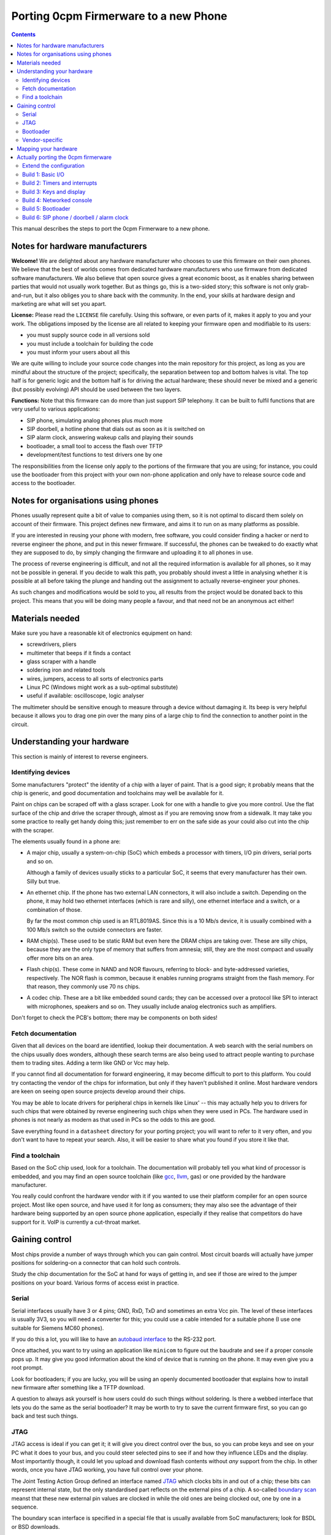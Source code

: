 ======================================
Porting 0cpm Firmerware to a new Phone
======================================

.. contents::

This manual describes the steps to port the 0cpm Firmerware to
a new phone.


Notes for hardware manufacturers
================================

**Welcome!**
We are delighted about any hardware manufacturer who chooses
to use this firmware on their own phones.  We believe that the
best of worlds comes from dedicated hardware manufacturers who
use firmware from dedicated software manufacturers.  We also
believe that open source gives a great economic boost, as it
enables sharing between parties that would not usually work
together.  But as things go, this is a two-sided story; this
software is not only grab-and-run, but it also obliges you to
share back with the community.  In the end, your skills at
hardware design and marketing are what will set you apart.

**License:**
Please read the ``LICENSE`` file carefully.  Using this software,
or even parts of it, makes it apply to you and your work.
The obligations imposed by the license are all related to keeping
your firmware open and modifiable to its users:

* you must supply source code in all versions sold
* you must include a toolchain for building the code
* you must inform your users about all this

We are quite willing to include your source code changes into the
main repository for this project, as long as you are mindful about
the structure of the project; specifically, the separation between
top and bottom halves is vital.  The top half is for generic logic
and the bottom half is for driving the actual hardware; these should
never be mixed and a generic (but possibly evolving) API should be
used between the two layers.

**Functions:**
Note that this firmware can do more than just support SIP
telephony.  It can be built to fulfil functions that are very
useful to various applications:

* SIP phone, simulating analog phones plus *much* more
* SIP doorbell, a hotline phone that dials out as soon as it is switched on
* SIP alarm clock, answering wakeup calls and playing their sounds
* bootloader, a small tool to access the flash over TFTP
* development/test functions to test drivers one by one

The responsibilities from the license only apply to the portions
of the firmware that you are using; for instance, you could use
the bootloader from this project with your own non-phone application
and only have to release source code and access to the bootloader.


Notes for organisations using phones
====================================

Phones usually represent quite a bit of value to companies using
them, so it is not optimal to discard them solely on account of
their firmware.  This project defines new firmware, and aims it
to run on as many platforms as possible.

If you are interested in reusing your phone with modern, free
software, you could consider finding a hacker or nerd to reverse
engineer the phone, and put in this newer firmware.  If successful,
the phones can be tweaked to do exactly what they are supposed to
do, by simply changing the firmware and uploading it to all
phones in use.

The process of reverse engineering is difficult, and not all the
required information is available for all phones, so it may not
be possible in general.  If you decide to walk this path, you
probably should invest a little in analysing whether it is
possible at all before taking the plunge and handing out the
assignment to actually reverse-engineer your phones.

As such changes and modifications would be sold to you, all
results from the project would be donated back to this project.
This means that you will be doing many people a favour, and that
need not be an anonymous act either!


Materials needed
================

Make sure you have a reasonable kit of electronics equipment
on hand:

* screwdrivers, pliers
* multimeter that beeps if it finds a contact
* glass scraper with a handle
* soldering iron and related tools
* wires, jumpers, access to all sorts of electronics parts
* Linux PC (Windows might work as a sub-optimal substitute)
* useful if available: oscilloscope, logic analyser

The multimeter should be sensitive enough to measure through
a device without damaging it.  Its beep is very helpful because
it allows you to drag one pin over the many pins of a large chip
to find the connection to another point in the circuit.


Understanding your hardware
===========================

This section is mainly of interest to reverse engineers.


Identifying devices
-------------------

Some manufacturers "protect" the identity of a chip with a layer
of paint.  That is a good sign; it probably means that the chip
is generic, and good documentation and toolchains may well be
available for it.

Paint on chips can be scraped off with a glass scraper.  Look for
one with a handle to give you more control.  Use the flat surface
of the chip and drive the scraper through, almost as if you are
removing snow from a sidewalk.  It may take you some practice to
really get handy doing this; just remember to err on the safe side
as your could also cut into the chip with the scraper.

The elements usually found in a phone are:

* A major chip, usually a system-on-chip (SoC) which embeds a
  processor with timers, I/O pin drivers, serial ports and so on.

  Although a family of devices usually sticks to a particular SoC,
  it seems that every manufacturer has their own.  Silly but true.

* An ethernet chip.  If the phone has two external LAN connectors,
  it will also include a switch.  Depending on the phone, it may
  hold two ethernet interfaces (which is rare and silly), one
  ethernet interface and a switch, or a combination of those.

  By far the most common chip used is an RTL8019AS.  Since this is
  a 10 Mb/s device, it is usually combined with a 100 Mb/s switch
  so the outside connectors are faster.

* RAM chip(s).  These used to be static RAM but even here the DRAM
  chips are taking over.  These are silly chips, because they are
  the only type of memory that suffers from amnesia; still, they
  are the most compact and usually offer more bits on an area.

* Flash chip(s).  These come in NAND and NOR flavours, referring to
  block- and byte-addressed varieties, respectively.  The NOR flash
  is common, because it enables running programs straight from the
  flash memory.  For that reason, they commonly use 70 ns chips.

* A codec chip.  These are a bit like embedded sound cards; they can
  be accessed over a protocol like SPI to interact with microphones,
  speakers and so on.  They usually include analog electronics such
  as amplifiers.

Don't forget to check the PCB's bottom; there may be components on
both sides!


Fetch documentation
-------------------

Given that all devices on the board are identified, lookup their
documentation.  A web search with the serial numbers on the chips
usually does wonders, although these search terms are also being
used to attract people wanting to purchase them to trading sites.
Adding a term like GND or Vcc may help.

If you cannot find all documentation for forward engineering, it
may become difficult to port to this platform.  You could try
contacting the vendor of the chips for information, but only if
they haven't published it online.  Most hardware vendors are
keen on seeing open source projects develop around their chips.

You may be able to locate drivers for peripheral chips in kernels
like Linux' -- this may actually help you to drivers for such
chips that were obtained by reverse engineering such chips when
they were used in PCs.  The hardware used in phones is not nearly
as modern as that used in PCs so the odds to this are good.

Save everything found in a ``datasheet`` directory for your porting
project; you will want to refer to it very often, and you don't want
to have to repeat your search.  Also, it will be easier to share
what you found if you store it like that.


Find a toolchain
----------------

Based on the SoC chip used, look for a toolchain.  The documentation
will probably tell you what kind of processor is embedded, and you
may find an open source toolchain (like gcc_, llvm_, gas) or one
provided by the hardware manufacturer.

You really could confront the hardware vendor with it if you wanted
to use their platform compiler for an open source project.  Most
like open source, and have used it for long as consumers; they may
also see the advantage of their hardware being supported by an open
source phone application, especially if they realise that competitors
do have support for it.  VoIP is currently a cut-throat market.

.. _gcc : http://gcc.gnu.org/install/specific.html

.. _gas : http://sourceware.org/binutils/docs/as/index.html

.. _llvm : http://llvm.org/



Gaining control
===============

Most chips provide a number of ways through which you can gain control.
Most circuit boards will actually have jumper positions for soldering-on
a connector that can hold such controls.

Study the chip documentation for the SoC at hand for ways of getting in,
and see if those are wired to the jumper positions on your board.
Various forms of access exist in practice.


Serial
------

Serial interfaces usually have 3 or 4 pins; GND, RxD, TxD and
sometimes an extra Vcc pin.  The level of these interfaces is
usually 3V3, so you will need a converter for this; you could
use a cable intended for a suitable phone (I use one suitable
for Siemens MC60 phones).

If you do this a lot, you will like to have an
`autobaud interface`_ to the RS-232 port.

.. _`autobaud interface` : http://spritesmods.com/?art=autobaud&page=1

Once attached, you want to try using an application like
``minicom`` to figure out the baudrate and see if a proper
console pops up.  It may give you good information about the
kind of device that is running on the phone.  It may even
give you a root prompt.

Look for bootloaders; if you are lucky, you will be using an
openly documented bootloader that explains how to install new
firmware after something like a TFTP download.

A question to always ask yourself is how users could do such things
without soldering.  Is there a webbed interface that lets you do
the same as the serial bootloader?  It may be worth to try to save
the current firmware first, so you can go back and test such things.


JTAG
----

JTAG access is ideal if you can get it; it will give you direct
control over the bus, so you can probe keys and see on your PC
what it does to your bus, and you could steer selected pins to
see if and how they influence LEDs and the display.  Most
importantly though, it could let you upload and download flash
contents without *any* support from the chip.  In other words,
once you have JTAG working, you have full control over your phone.

The Joint Testing Action Group defined an interface named JTAG_
which clocks bits in and out of a chip; these bits can represent
internal state, but the only standardised part reflects on the
external pins of a chip.  A so-called `boundary scan`_ meanst that
these new external pin values are clocked in while the old ones
are being clocked out, one by one in a sequence.

.. _JTAG : http://en.wikipedia.org/wiki/Jtag

.. _`boundary scan` : http://en.wikipedia.org/wiki/Boundary_scan

The boundary scan interface is specified in a special file that
is usually available from SoC manufacturers; look for BSDL or
BSD downloads.

Tools like UrJTAG_ and OpenOCD_ can help with these boundary
scans, although JTAG often involves tweaking and takes some
keen attention.  But once you got it working, you should be
ready to go.

Of the two tools, UrJTAG is older and not as actively developed
as OpenOCD is.  OpenOCD has a very clear structure, making it
very easy to work on; but it cannot currently process BSDL
yet (I am working on that, as a matter of fact) which is possible
with UrJTAG.  One problem with BSDL is that the syntax is not
public (sigh!) so parsers, as is the case with UrJTAG, may not
successfully process all BSDL files around.

.. _UrJTAG : http://urjtag.org/

.. _OpenOCD : http://openocd.berlios.de/web/


Bootloader
----------

Some chips have built-in bootloaders that can download code over
a more-or-less standard interface, like serial, I2C or SPI.  This
may take a bit of soldering, but it is actually a very good way
to control your device because it does not need to replace the
contents of your phone's flash memory.

Depending on the bootloader, you would need to setup a suitable
access for code from your PC to the booting device.  For instance,
Texas Instruments' TMS320VC55xx devices can boot from I2C EEPROMs
attached to the right pins; you could setup an interface to match
Linux' ``i2c-parport`` interface as documented in the
``Documentation/i2c/busses/i2c-parport`` file in the kernel sources.


Vendor-specific
---------------

Vendors sometimes develop their own connectors for development and
debugging.  Although these certaintly give a lot of control, some
are very expensive.  Usually, cheaper alternatives are available
if you have enough determination.



Mapping your hardware
=====================

You should figure out how all the buttons, LEDs and LCD connections
are wired in your phone.  It is not important to know each resistor
and capacitor in the path, but be aware that your multimeter may not
beep if it finds a connection through a buffering resistor.  Also,
you may have to figure out how to measure through driving transistors.

Even if you need to be mindful of such analog helper components,
what you are looking for is a map of the logic connections between
your SoC and the I/O facilities of your phone.  This may involve
flipflops selected by certain addresses, a scanning matrix for the
keyboard, and so on.

You will also want to find out how the chip-select lines of the
various chips on your board are triggered.  This will help to
establish where Flash, RAM and so on are located in the memory
map of your SoC.

Finally, find out how the codec and/or the microphones and speakers
are driven.  This will determine how you should drive sound.


Actually porting the 0cpm firmerware
====================================

Creating a port of the firmware should take minimal effort; that is,
all that was possible to guide you in a generic sense has been done
in the firmerware.

Save all the binary intermediate results if they work, as well as any
intermediate forms such as ELF or COFF files and source; if everything
breaks down it is good to be able to reconstruct earlier results and
decide whether the problem is related to hardware or your firmware.
This could have stopped me from going insane, if only I had realised
it in time ``;-)``


Extend the configuration
------------------------

TODO


Build 1: Basic I/O
------------------

In ``make menuconfig``, select the firmware function ``Test switch / light``
that will toggle the message light that is usually present on phones
in response to the hook contact.

To build this, you would normally have to write simple I/O facilities.
You would need to read the hook contact to implement
``bottom_phone_is_offhook()`` and you would need to output a bit for
``bottom_led_set()``.  If you care to play with it, update the file
``src/function/develtest/switch2led.c`` but be sure to recover the original
before you submit your owrk.

If this works, you know that you have full control over the device,
and that you have a working toolchain going all the way into the
phone. *Congratulations!*


Build 2: Timers and interrupts
------------------------------

In ``make menuconfig``, select the firmware function ``Test timer interrupts``
that will setup a timer and respond to interrupts every 0,5 second by
togging the message LED.

To build this, you would normally have to write a timer setup and
interrupt service routine to handle ``bottom_time()`` and
``bottom_set_timer_set()`` --do not forget to return the old setting for
the latter-- in addition to the previously written ``bottom_led_set()``
function.  If you care to play with it, edit
``src/function/develtest/timer2led.c`` but be sure to recover the original
before you submit your work.

If this works, you are handling interrupts and you can do time calculations
as well as setup timers.  The complexities of timer queues and interrupt
handling is further arranged in the top half.


Build 3: Keys and display
-------------------------

In ``make menuconfig``, select the firmware function ``Test keyboard / display``
that will scan the keyboard and write its findings to the display.

TODO: To build this, you would normally have to write a timer setup and
interrupt service routine to handle ``bottom_time()`` and
``bottom_set_timer_set()`` --do not forget to return the old setting for
the latter-- in addition to the previously written ``bottom_led_set()``
function.  If you care to play with it, edit
``src/function/develtest/keys2display.c`` but be sure to recover the original
before you submit your work.

If this works, you are able to scan keys and write texts on the display.


Build 4: Networked console
--------------------------

In ``make menuconfig``, select the firmware function ``Test network``
that will provide an LLC-based console over ethernet.

TODO: To build this, you would normally have to write a timer setup and
interrupt service routine to handle ``bottom_time()`` and
``bottom_set_timer_set()`` --do not forget to return the old setting for
the latter-- in addition to the previously written ``bottom_led_set()``
function.  If you care to play with it, edit
``src/function/develtest/keys2display.c`` but be sure to recover the original
before you submit your work.

If this works, you are able to use the network; your next build would
be the bootloader, which is the first real application that goes beyond
developer toys.


Build 5: Bootloader
-------------------

This is the first firmware function that actually reflects a useful
application.  The bootloader sets up an IP4 local address using IP4LL,
and at that address runs a TFTP server that reveals the contents of
flash memory.  While the bootloader is active, it will support LAN
access to the flash memory, even for writing.  Your best bet would be
to first download the entire contents of flash, of course.

Note that the bootloader will only run as long as the phone is off-hook;
if it is on-hook during boot, it will skip to the actual application.
Given that development machines are usually open, the horn is usually
not on the hook; whereas in an office situation, a reboot would usually
be performed with the phone on-hook and so the bootloader would be
skipped.  This also rules out various abuse patterns.


Build 6: SIP phone / doorbell / alarm clock
-------------------------------------------

You can now select the firmware functions that you are really after.

